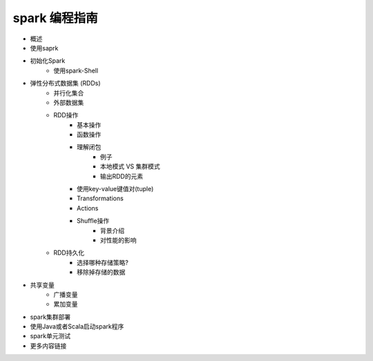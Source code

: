 spark 编程指南
=============

* 概述
* 使用saprk
* 初始化Spark
	* 使用spark-Shell
* 弹性分布式数据集 (RDDs)
	* 并行化集合
	* 外部数据集
	* RDD操作
		* 基本操作
		* 函数操作
		* 理解闭包
			* 例子
			* 本地模式 VS 集群模式
			* 输出RDD的元素
		* 使用key-value键值对(tuple)
		* Transformations
		* Actions
		* Shuffle操作
			* 背景介绍
			* 对性能的影响
	* RDD持久化
		* 选择哪种存储策略?
		* 移除掉存储的数据
* 共享变量
	* 广播变量
	* 累加变量
* spark集群部署
* 使用Java或者Scala启动spark程序
* spark单元测试
* 更多内容链接

